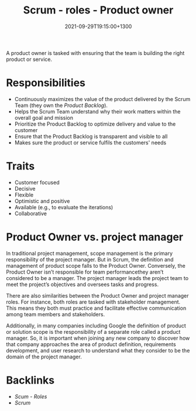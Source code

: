 #+title: Scrum - roles - Product owner
#+date: 2021-09-29T19:15:00+1300
#+lastmod: 2021-09-29T19:15:00+1300
#+categories[]: Zettels
#+tags[]: Coursera Project_management Product_owner

A product owner is tasked with ensuring that the team is building the right product or service.

* Responsibilities
- Continuously maximizes the value of the product delivered by the Scrum Team (they own the [[{{< ref "202109131858-scrum" >}}][Product Backlog]]).
- Helps the Scrum Team understand why their work matters within the overall goal and mission
- Prioritize the Product Backlog to optimize delivery and value to the customer
- Ensure that the Product Backlog is transparent and visible to all
- Makes sure the product or service fulfils the customers' needs

* Traits
- Customer focused
- Decisive
- Flexible
- Optimistic and positive
- Available (e.g., to evaluate the iterations)
- Collaborative

* Product Owner vs. project manager

In traditional project management, scope management is the primary responsibility of the project manager. But in Scrum, the definition and management of product scope falls to the Product Owner. Conversely, the Product Owner isn’t responsible for team performancethey aren’t considered to be a manager. The project manager leads the project team to meet the project’s objectives and oversees tasks and progress.

There are also similarities between the Product Owner and project manager roles. For instance, both roles are tasked with stakeholder management. This means they both must practice and facilitate effective communication among team members and stakeholders.

Additionally, in many companies including Google the definition of product or solution scope is the responsibility of a separate role called a product manager. So, it is important when joining any new company to discover how that company approaches the area of product definition, requirements development, and user research to understand what they consider to be the domain of the project manager.


* Backlinks
- [[{{< ref "202109291903-scum-roles" >}}][Scum - Roles]]
- [[{{< ref "202109131858-scrum" >}}][Scrum]]
